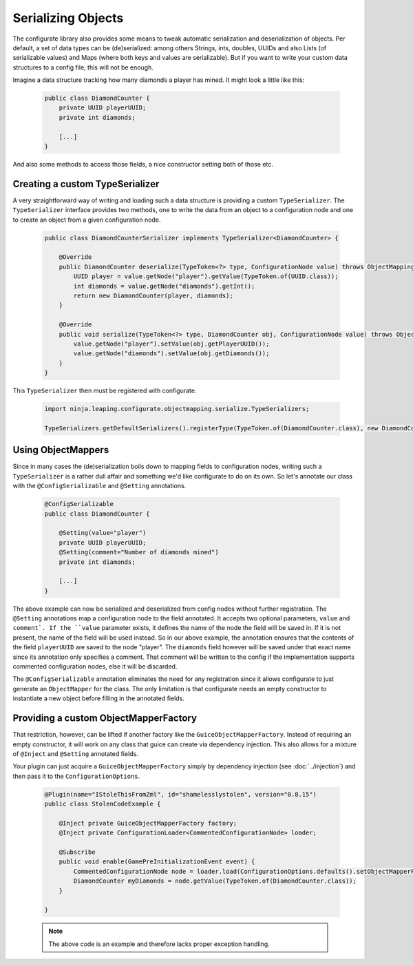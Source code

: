 ===================
Serializing Objects
===================

The configurate library also provides some means to tweak automatic serialization and deserialization of objects. Per default, a set of data types can be (de)serialized: among others Strings, ints, doubles, UUIDs and also Lists (of serializable values) and Maps (where both keys and values are serializable). But if you want to write your custom data structures to a config file, this will not be enough.

Imagine a data structure tracking how many diamonds a player has mined. It might look a little like this:

 .. code-block:: java

    public class DiamondCounter {
        private UUID playerUUID;
        private int diamonds;

        [...]
    }

And also some methods to access those fields, a nice constructor setting both of those etc.

Creating a custom TypeSerializer
================================

A very straightforward way of writing and loading such a data structure is providing a custom ``TypeSerializer``. The ``TypeSerializer`` interface provides two methods, one to write the data from an object to a configuration node and one to create an object from a given configuration node.

 .. code-block:: java

    public class DiamondCounterSerializer implements TypeSerializer<DiamondCounter> {

        @Override
        public DiamondCounter deserialize(TypeToken<?> type, ConfigurationNode value) throws ObjectMappingException {
            UUID player = value.getNode("player").getValue(TypeToken.of(UUID.class));
            int diamonds = value.getNode("diamonds").getInt();
            return new DiamondCounter(player, diamonds);
        }

        @Override
        public void serialize(TypeToken<?> type, DiamondCounter obj, ConfigurationNode value) throws ObjectMappingException {
            value.getNode("player").setValue(obj.getPlayerUUID());
            value.getNode("diamonds").setValue(obj.getDiamonds());
        }
    }

This ``TypeSerializer`` then must be registered with configurate.

 .. code-block:: java

    import ninja.leaping.configurate.objectmapping.serialize.TypeSerializers;

    TypeSerializers.getDefaultSerializers().registerType(TypeToken.of(DiamondCounter.class), new DiamondCounterSerializer());


Using ObjectMappers
===================

Since in many cases the (de)serialization boils down to mapping fields to configuration nodes, writing such a ``TypeSerializer`` is a rather dull affair and something we'd like configurate to do on its own. So let's annotate our class with the ``@ConfigSerializable`` and ``@Setting`` annotations.

 .. code-block:: java

    @ConfigSerializable
    public class DiamondCounter {

        @Setting(value="player")
        private UUID playerUUID;
        @Setting(comment="Number of diamonds mined")
        private int diamonds;

        [...]
    }

The above example can now be serialized and deserialized from config nodes without further registration. The ``@Setting`` annotations map a configuration node to the field annotated. It accepts two optional parameters, ``value`` and ``comment`. If the ``value`` parameter exists, it defines the name of the node the field will be saved in. If it is not present, the name of the field will be used instead. So in our above example, the annotation ensures that the contents of the field ``playerUUID`` are saved to the node "player". The ``diamonds`` field however will be saved under that exact name since its annotation only specifies a comment. That comment will be written to the config if the implementation supports commented configuration nodes, else it will be discarded.

The ``@ConfigSerializable`` annotation eliminates the need for any registration since it allows configurate to just generate an ``ObjectMapper`` for the class. The only limitation is that configurate needs an empty constructor to instantiate a new object before filling in the annotated fields.

Providing a custom ObjectMapperFactory
======================================

That restriction, however, can be lifted if another factory like the ``GuiceObjectMapperFactory``. Instead of requiring an empty constructor, it will work on any class that guice can create via dependency injection. This also allows for a mixture of ``@Inject`` and ``@Setting`` annotated fields.

Your plugin can just acquire a ``GuiceObjectMapperFactory`` simply by dependency injection (see :doc:`../injection`) and then pass it to the ``ConfigurationOptions``.

 .. code-block:: java

    @Plugin(name="IStoleThisFromZml", id="shamelesslystolen", version="0.8.15")
    public class StolenCodeExample {

        @Inject private GuiceObjectMapperFactory factory;
        @Inject private ConfigurationLoader<CommentedConfigurationNode> loader;

        @Subscribe
        public void enable(GamePreInitializationEvent event) {
            CommentedConfigurationNode node = loader.load(ConfigurationOptions.defaults().setObjectMapperFactory(factory));
            DiamondCounter myDiamonds = node.getValue(TypeToken.of(DiamondCounter.class));
        }

    }

 .. note::

    The above code is an example and therefore lacks proper exception handling.
